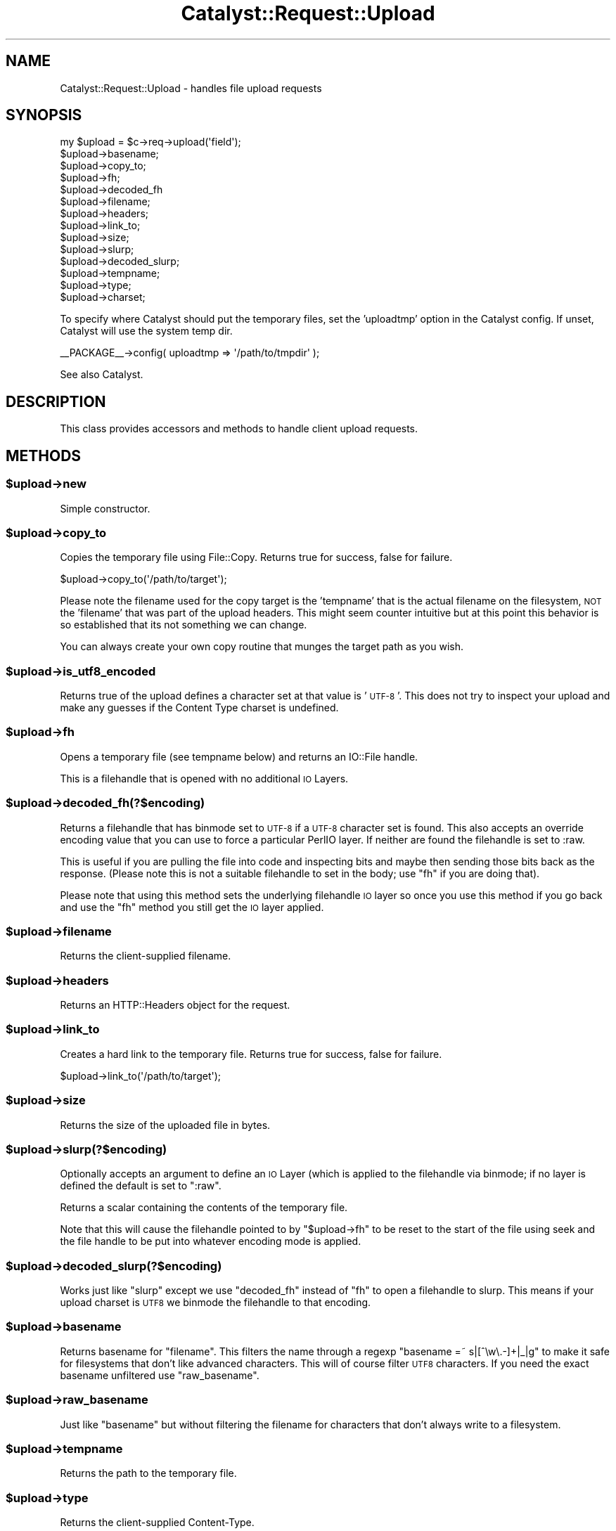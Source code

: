 .\" Automatically generated by Pod::Man 4.09 (Pod::Simple 3.35)
.\"
.\" Standard preamble:
.\" ========================================================================
.de Sp \" Vertical space (when we can't use .PP)
.if t .sp .5v
.if n .sp
..
.de Vb \" Begin verbatim text
.ft CW
.nf
.ne \\$1
..
.de Ve \" End verbatim text
.ft R
.fi
..
.\" Set up some character translations and predefined strings.  \*(-- will
.\" give an unbreakable dash, \*(PI will give pi, \*(L" will give a left
.\" double quote, and \*(R" will give a right double quote.  \*(C+ will
.\" give a nicer C++.  Capital omega is used to do unbreakable dashes and
.\" therefore won't be available.  \*(C` and \*(C' expand to `' in nroff,
.\" nothing in troff, for use with C<>.
.tr \(*W-
.ds C+ C\v'-.1v'\h'-1p'\s-2+\h'-1p'+\s0\v'.1v'\h'-1p'
.ie n \{\
.    ds -- \(*W-
.    ds PI pi
.    if (\n(.H=4u)&(1m=24u) .ds -- \(*W\h'-12u'\(*W\h'-12u'-\" diablo 10 pitch
.    if (\n(.H=4u)&(1m=20u) .ds -- \(*W\h'-12u'\(*W\h'-8u'-\"  diablo 12 pitch
.    ds L" ""
.    ds R" ""
.    ds C` ""
.    ds C' ""
'br\}
.el\{\
.    ds -- \|\(em\|
.    ds PI \(*p
.    ds L" ``
.    ds R" ''
.    ds C`
.    ds C'
'br\}
.\"
.\" Escape single quotes in literal strings from groff's Unicode transform.
.ie \n(.g .ds Aq \(aq
.el       .ds Aq '
.\"
.\" If the F register is >0, we'll generate index entries on stderr for
.\" titles (.TH), headers (.SH), subsections (.SS), items (.Ip), and index
.\" entries marked with X<> in POD.  Of course, you'll have to process the
.\" output yourself in some meaningful fashion.
.\"
.\" Avoid warning from groff about undefined register 'F'.
.de IX
..
.if !\nF .nr F 0
.if \nF>0 \{\
.    de IX
.    tm Index:\\$1\t\\n%\t"\\$2"
..
.    if !\nF==2 \{\
.        nr % 0
.        nr F 2
.    \}
.\}
.\" ========================================================================
.\"
.IX Title "Catalyst::Request::Upload 3pm"
.TH Catalyst::Request::Upload 3pm "2018-10-31" "perl v5.26.1" "User Contributed Perl Documentation"
.\" For nroff, turn off justification.  Always turn off hyphenation; it makes
.\" way too many mistakes in technical documents.
.if n .ad l
.nh
.SH "NAME"
Catalyst::Request::Upload \- handles file upload requests
.SH "SYNOPSIS"
.IX Header "SYNOPSIS"
.Vb 1
\&    my $upload = $c\->req\->upload(\*(Aqfield\*(Aq);
\&
\&    $upload\->basename;
\&    $upload\->copy_to;
\&    $upload\->fh;
\&    $upload\->decoded_fh
\&    $upload\->filename;
\&    $upload\->headers;
\&    $upload\->link_to;
\&    $upload\->size;
\&    $upload\->slurp;
\&    $upload\->decoded_slurp;
\&    $upload\->tempname;
\&    $upload\->type;
\&    $upload\->charset;
.Ve
.PP
To specify where Catalyst should put the temporary files, set the 'uploadtmp'
option in the Catalyst config. If unset, Catalyst will use the system temp dir.
.PP
.Vb 1
\&    _\|_PACKAGE_\|_\->config( uploadtmp => \*(Aq/path/to/tmpdir\*(Aq );
.Ve
.PP
See also Catalyst.
.SH "DESCRIPTION"
.IX Header "DESCRIPTION"
This class provides accessors and methods to handle client upload requests.
.SH "METHODS"
.IX Header "METHODS"
.ie n .SS "$upload\->new"
.el .SS "\f(CW$upload\fP\->new"
.IX Subsection "$upload->new"
Simple constructor.
.ie n .SS "$upload\->copy_to"
.el .SS "\f(CW$upload\fP\->copy_to"
.IX Subsection "$upload->copy_to"
Copies the temporary file using File::Copy. Returns true for success,
false for failure.
.PP
.Vb 1
\&     $upload\->copy_to(\*(Aq/path/to/target\*(Aq);
.Ve
.PP
Please note the filename used for the copy target is the 'tempname' that
is the actual filename on the filesystem, \s-1NOT\s0 the 'filename' that was
part of the upload headers.  This might seem counter intuitive but at this
point this behavior is so established that its not something we can change.
.PP
You can always create your own copy routine that munges the target path
as you wish.
.ie n .SS "$upload\->is_utf8_encoded"
.el .SS "\f(CW$upload\fP\->is_utf8_encoded"
.IX Subsection "$upload->is_utf8_encoded"
Returns true of the upload defines a character set at that value is '\s-1UTF\-8\s0'.
This does not try to inspect your upload and make any guesses if the Content
Type charset is undefined.
.ie n .SS "$upload\->fh"
.el .SS "\f(CW$upload\fP\->fh"
.IX Subsection "$upload->fh"
Opens a temporary file (see tempname below) and returns an IO::File handle.
.PP
This is a filehandle that is opened with no additional \s-1IO\s0 Layers.
.ie n .SS "$upload\->decoded_fh(?$encoding)"
.el .SS "\f(CW$upload\fP\->decoded_fh(?$encoding)"
.IX Subsection "$upload->decoded_fh(?$encoding)"
Returns a filehandle that has binmode set to \s-1UTF\-8\s0 if a \s-1UTF\-8\s0 character set
is found. This also accepts an override encoding value that you can use to
force a particular PerlIO layer.  If neither are found the filehandle is
set to :raw.
.PP
This is useful if you are pulling the file into code and inspecting bits and
maybe then sending those bits back as the response.  (Please note this is not
a suitable filehandle to set in the body; use \f(CW\*(C`fh\*(C'\fR if you are doing that).
.PP
Please note that using this method sets the underlying filehandle \s-1IO\s0 layer
so once you use this method if you go back and use the \f(CW\*(C`fh\*(C'\fR method you
still get the \s-1IO\s0 layer applied.
.ie n .SS "$upload\->filename"
.el .SS "\f(CW$upload\fP\->filename"
.IX Subsection "$upload->filename"
Returns the client-supplied filename.
.ie n .SS "$upload\->headers"
.el .SS "\f(CW$upload\fP\->headers"
.IX Subsection "$upload->headers"
Returns an HTTP::Headers object for the request.
.ie n .SS "$upload\->link_to"
.el .SS "\f(CW$upload\fP\->link_to"
.IX Subsection "$upload->link_to"
Creates a hard link to the temporary file. Returns true for success,
false for failure.
.PP
.Vb 1
\&    $upload\->link_to(\*(Aq/path/to/target\*(Aq);
.Ve
.ie n .SS "$upload\->size"
.el .SS "\f(CW$upload\fP\->size"
.IX Subsection "$upload->size"
Returns the size of the uploaded file in bytes.
.ie n .SS "$upload\->slurp(?$encoding)"
.el .SS "\f(CW$upload\fP\->slurp(?$encoding)"
.IX Subsection "$upload->slurp(?$encoding)"
Optionally accepts an argument to define an \s-1IO\s0 Layer (which is applied to
the filehandle via binmode; if no layer is defined the default is set to
\&\*(L":raw\*(R".
.PP
Returns a scalar containing the contents of the temporary file.
.PP
Note that this will cause the filehandle pointed to by \f(CW\*(C`$upload\->fh\*(C'\fR to
be reset to the start of the file using seek and the file handle to be put
into whatever encoding mode is applied.
.ie n .SS "$upload\->decoded_slurp(?$encoding)"
.el .SS "\f(CW$upload\fP\->decoded_slurp(?$encoding)"
.IX Subsection "$upload->decoded_slurp(?$encoding)"
Works just like \f(CW\*(C`slurp\*(C'\fR except we use \f(CW\*(C`decoded_fh\*(C'\fR instead of \f(CW\*(C`fh\*(C'\fR to
open a filehandle to slurp.  This means if your upload charset is \s-1UTF8\s0
we binmode the filehandle to that encoding.
.ie n .SS "$upload\->basename"
.el .SS "\f(CW$upload\fP\->basename"
.IX Subsection "$upload->basename"
Returns basename for \f(CW\*(C`filename\*(C'\fR.  This filters the name through a regexp
\&\f(CW\*(C`basename =~ s|[^\ew\e.\-]+|_|g\*(C'\fR to make it safe for filesystems that don't
like advanced characters.  This will of course filter \s-1UTF8\s0 characters.
If you need the exact basename unfiltered use \f(CW\*(C`raw_basename\*(C'\fR.
.ie n .SS "$upload\->raw_basename"
.el .SS "\f(CW$upload\fP\->raw_basename"
.IX Subsection "$upload->raw_basename"
Just like \f(CW\*(C`basename\*(C'\fR but without filtering the filename for characters that
don't always write to a filesystem.
.ie n .SS "$upload\->tempname"
.el .SS "\f(CW$upload\fP\->tempname"
.IX Subsection "$upload->tempname"
Returns the path to the temporary file.
.ie n .SS "$upload\->type"
.el .SS "\f(CW$upload\fP\->type"
.IX Subsection "$upload->type"
Returns the client-supplied Content-Type.
.ie n .SS "$upload\->charset"
.el .SS "\f(CW$upload\fP\->charset"
.IX Subsection "$upload->charset"
The character set information part of the content type, if any.  Useful if you
need to figure out any encodings on the file upload.
.SS "meta"
.IX Subsection "meta"
Provided by Moose
.SH "AUTHORS"
.IX Header "AUTHORS"
Catalyst Contributors, see Catalyst.pm
.SH "COPYRIGHT"
.IX Header "COPYRIGHT"
This library is free software. You can redistribute it and/or modify
it under the same terms as Perl itself.

